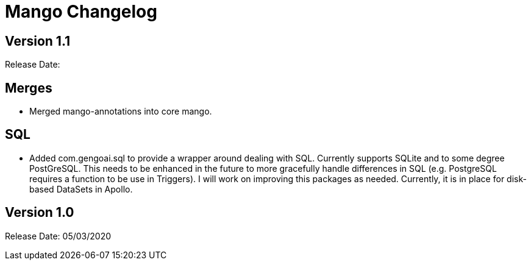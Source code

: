 = Mango Changelog

== Version 1.1

Release Date:

== Merges

* Merged mango-annotations into core mango.

== SQL

* Added com.gengoai.sql to provide a wrapper around dealing with SQL. Currently supports SQLite and to some degree PostGreSQL. This needs to be enhanced in the future to more gracefully handle differences in SQL (e.g. PostgreSQL requires a function to be use in Triggers).
I will work on improving this packages as needed.
Currently, it is in place for disk-based DataSets in Apollo.

== Version 1.0

Release Date: 05/03/2020

